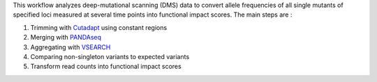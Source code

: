 This workflow analyzes deep-mutational scanning (DMS) data to convert allele frequencies of all single mutants of specified loci measured at several time points into functional impact scores.
The main steps are :

1. Trimming with `Cutadapt <http://cutadapt.readthedocs.io>`_ using constant regions
2. Merging with `PANDAseq <https://github.com/neufeld/pandaseq>`_
3. Aggregating with `VSEARCH <https://github.com/torognes/vsearch>`_
4. Comparing non-singleton variants to expected variants
5. Transform read counts into functional impact scores
